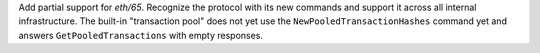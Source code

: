 Add partial support for `eth/65`. Recognize the protocol with its new commands
and support it across all internal infrastructure. The built-in "transaction pool"
does not yet use the ``NewPooledTransactionHashes`` command yet and answers
``GetPooledTransactions`` with empty responses.